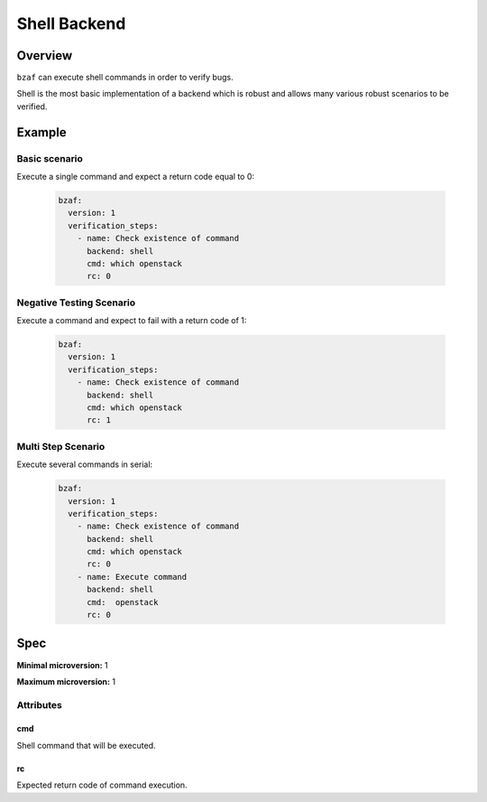 =============
Shell Backend
=============

Overview
========

``bzaf`` can execute shell commands in order to verify bugs.

Shell is the most basic implementation of a backend which is robust and
allows many various robust scenarios to be verified.


Example
=======

Basic scenario
--------------

Execute a single command and expect a return code equal to 0:

  .. code-block:: yaml

    bzaf:
      version: 1
      verification_steps:
        - name: Check existence of command
          backend: shell
          cmd: which openstack
          rc: 0

Negative Testing Scenario
-------------------------

Execute a command and expect to fail with a return code of 1:

  .. code-block:: yaml

    bzaf:
      version: 1
      verification_steps:
        - name: Check existence of command
          backend: shell
          cmd: which openstack
          rc: 1

Multi Step Scenario
-------------------

Execute several commands in serial:

  .. code-block:: yaml

    bzaf:
      version: 1
      verification_steps:
        - name: Check existence of command
          backend: shell
          cmd: which openstack
          rc: 0
        - name: Execute command
          backend: shell
          cmd:  openstack
          rc: 0

Spec
====

**Minimal microversion:** 1

**Maximum microversion:** 1

Attributes
----------

cmd
^^^

Shell command that will be executed.

rc
^^

Expected return code of command execution.
